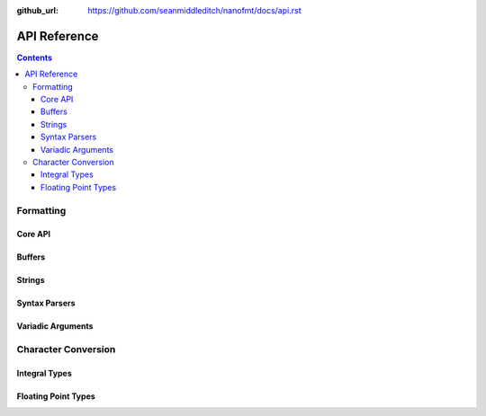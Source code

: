 :github_url: https://github.com/seanmiddleditch/nanofmt/docs/api.rst

.. _api:

API Reference
=============

.. contents::

.. _format-api:

Formatting
----------

Core API
^^^^^^^^

.. doxygenfunction:: nanofmt::format_to(char (&)[N], FormatT&&, Args const&...)

.. doxygenfunction:: nanofmt::format_to(buffer&, FormatT&&, Args const&...)

.. doxygenfunction:: nanofmt::vformat_to(char (&)[N], FormatT&&, format_args&&)

.. doxygenfunction:: nanofmt::vformat_to(buffer&, FormatT&&, format_args&&)

.. doxygenfunction:: nanofmt::format_to_n(char*, std::size_t, FormatT&&, Args const&...)

.. doxygenfunction:: nanofmt::vformat_to_n(char*, std::size_t, FormatT&&, format_args&&)

.. doxygenfunction:: nanofmt::format_size

.. doxygenfunction:: nanofmt::vformat_size

.. doxygenfunction:: nanofmt::make_format_args

Buffers
^^^^^^^

.. doxygenstruct:: nanofmt::buffer

Strings
^^^^^^^

.. doxygenstruct:: nanofmt::string_view

.. doxygenfunction:: nanofmt::to_string_view(StringT const&)

.. doxygenfunction:: nanofmt::to_string_view(char const (&)[N])

.. doxygenfunction:: nanofmt::to_string_view(char const *)

.. doxygenfunction:: nanofmt::to_string_view(string_view)


Syntax Parsers
^^^^^^^^^^^^^^

.. doxygenstruct:: nanofmt::format_spec

.. doxygenfunction:: nanofmt::parse_spec

Variadic Arguments
^^^^^^^^^^^^^^^^^^

.. doxygenstruct:: nanofmt::format_args

.. doxygenfunction:: nanofmt::make_format_args

.. _to-char-api:

Character Conversion
--------------------

Integral Types
^^^^^^^^^^^^^^

.. doxygenenum:: nanofmt::int_format

.. doxygenfunction:: nanofmt::to_chars(char *, char const *, signed char, int_format)

.. doxygenfunction:: nanofmt::to_chars(char *, char const *, signed short, int_format)

.. doxygenfunction:: nanofmt::to_chars(char *, char const *, signed int, int_format)

.. doxygenfunction:: nanofmt::to_chars(char *, char const *, signed long, int_format)

.. doxygenfunction:: nanofmt::to_chars(char *, char const *, signed long long, int_format)

.. doxygenfunction:: nanofmt::to_chars(char *, char const *, unsigned char, int_format)

.. doxygenfunction:: nanofmt::to_chars(char *, char const *, unsigned short, int_format)

.. doxygenfunction:: nanofmt::to_chars(char *, char const *, unsigned int, int_format)

.. doxygenfunction:: nanofmt::to_chars(char *, char const *, unsigned long, int_format)

.. doxygenfunction:: nanofmt::to_chars(char *, char const *, unsigned long long, int_format)

Floating Point Types
^^^^^^^^^^^^^^^^^^^^

.. doxygenenum:: nanofmt::float_format

.. doxygenfunction:: nanofmt::to_chars(char *, char const *, float, float_format)

.. doxygenfunction:: nanofmt::to_chars(char *, char const *, double, float_format)

.. doxygenfunction:: nanofmt::to_chars(char *, char const *, float, float_format, int)

.. doxygenfunction:: nanofmt::to_chars(char *, char const *, double, float_format, int)
